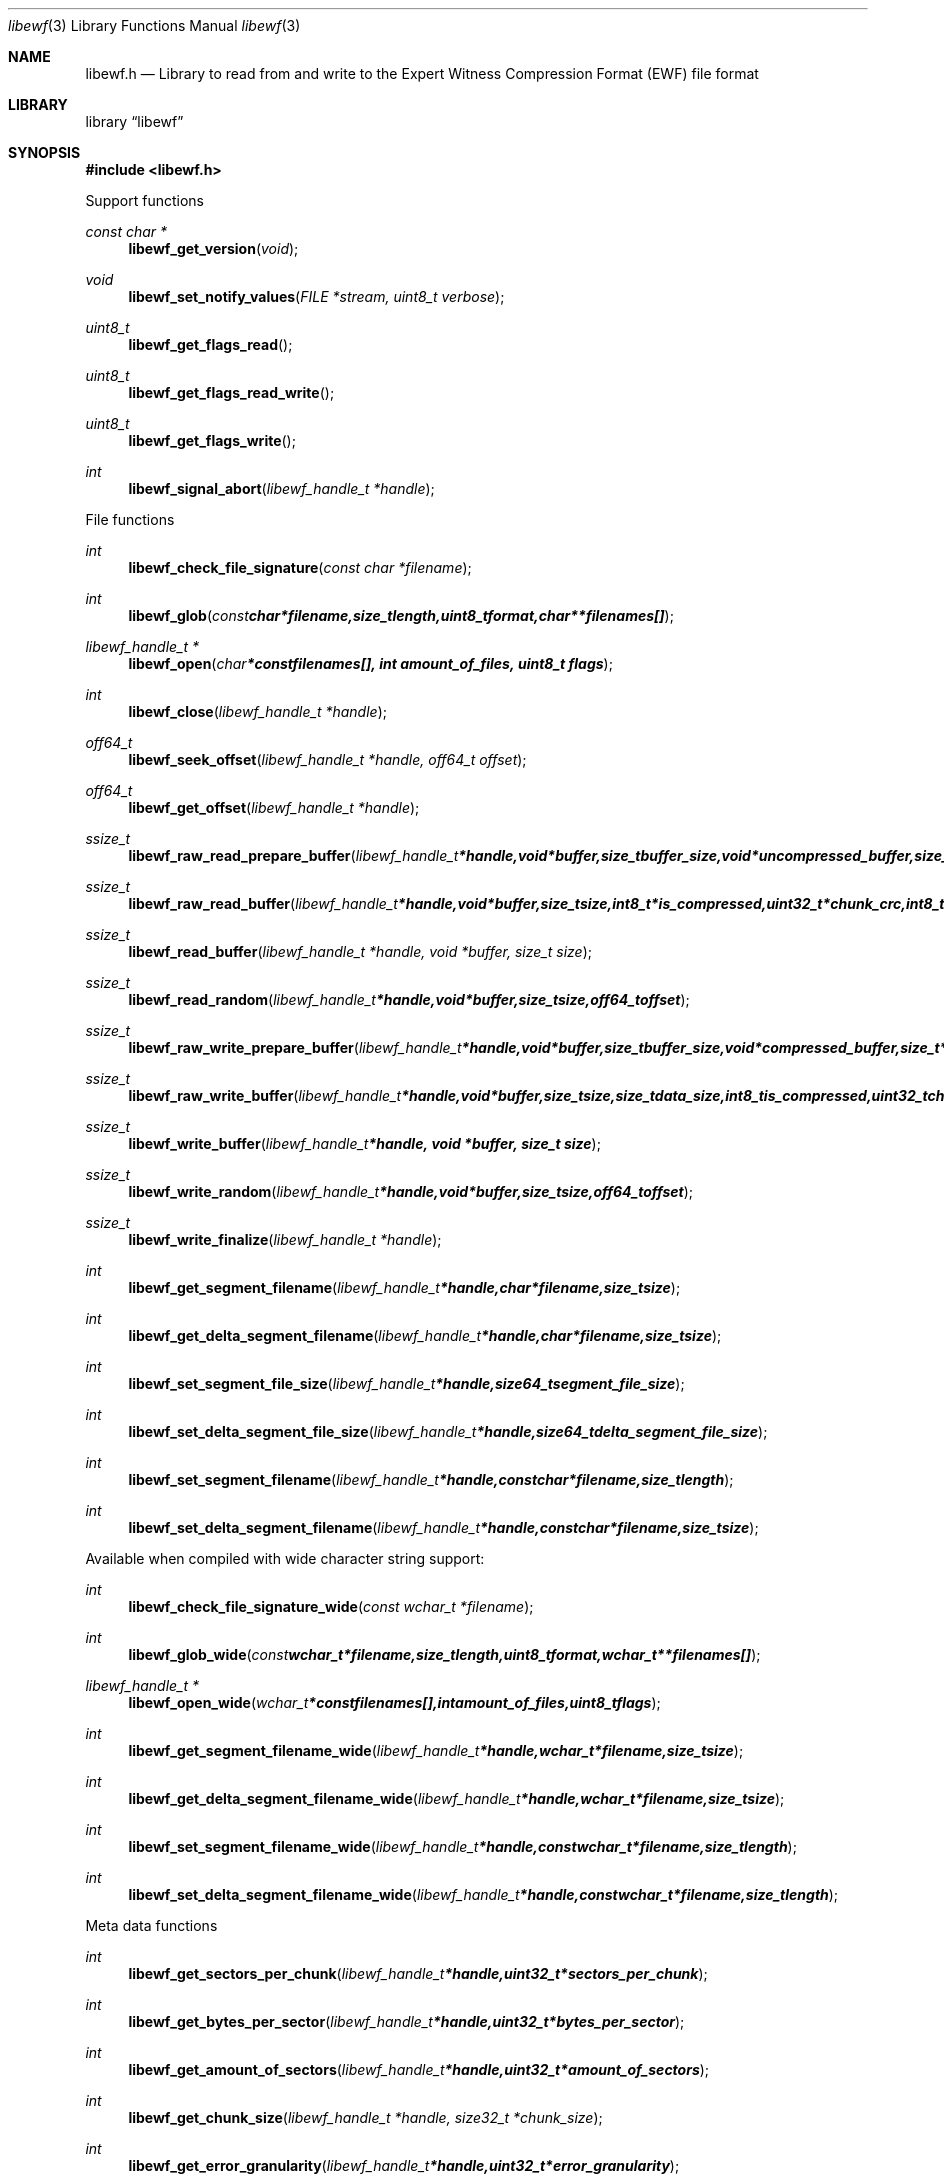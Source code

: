 .Dd January 18, 2009
.Dt libewf 3
.Os libewf
.Sh NAME
.Nm libewf.h
.Nd Library to read from and write to the Expert Witness Compression Format (EWF) file format
.Sh LIBRARY
.Lb libewf
.Sh SYNOPSIS
.In libewf.h
.Pp
Support functions
.Ft const char *
.Fn libewf_get_version "void"
.Ft void
.Fn libewf_set_notify_values "FILE *stream, uint8_t verbose"
.Ft uint8_t
.Fn libewf_get_flags_read
.Ft uint8_t
.Fn libewf_get_flags_read_write
.Ft uint8_t
.Fn libewf_get_flags_write
.Ft int
.Fn libewf_signal_abort "libewf_handle_t *handle"
.Pp
File functions
.Ft int
.Fn libewf_check_file_signature "const char *filename"
.Ft int
.Fn libewf_glob "const char *filename, size_t length, uint8_t format, char ** filenames[]"
.Ft libewf_handle_t *
.Fn libewf_open "char * const filenames[], int amount_of_files, uint8_t flags"
.Ft int
.Fn libewf_close "libewf_handle_t *handle"
.Ft off64_t
.Fn libewf_seek_offset "libewf_handle_t *handle, off64_t offset"
.Ft off64_t
.Fn libewf_get_offset "libewf_handle_t *handle"
.Ft ssize_t
.Fn libewf_raw_read_prepare_buffer "libewf_handle_t *handle, void *buffer, size_t buffer_size, void *uncompressed_buffer, size_t *uncompressed_buffer_size, int8_t is_compressed, EWF_CRC chunk_crc, int8_t read_crc"
.Ft ssize_t
.Fn libewf_raw_read_buffer "libewf_handle_t *handle, void *buffer, size_t size, int8_t *is_compressed, uint32_t *chunk_crc, int8_t *read_crc"
.Ft ssize_t
.Fn libewf_read_buffer "libewf_handle_t *handle, void *buffer, size_t size"
.Ft ssize_t
.Fn libewf_read_random "libewf_handle_t *handle, void *buffer, size_t size, off64_t offset"
.Ft ssize_t
.Fn libewf_raw_write_prepare_buffer "libewf_handle_t *handle, void *buffer, size_t buffer_size, void *compressed_buffer, size_t *compressed_buffer_size, int8_t *is_compressed, uint32_t *chunk_crc, int8_t *write_crc"
.Ft ssize_t
.Fn libewf_raw_write_buffer "libewf_handle_t *handle, void *buffer, size_t size, size_t data_size, int8_t is_compressed, uint32_t chunk_crc, int8_t write_crc"
.Ft ssize_t
.Fn libewf_write_buffer "libewf_handle_t *handle, void *buffer, size_t size"
.Ft ssize_t
.Fn libewf_write_random "libewf_handle_t *handle, void *buffer, size_t size, off64_t offset"
.Ft ssize_t
.Fn libewf_write_finalize "libewf_handle_t *handle"
.Ft int
.Fn libewf_get_segment_filename "libewf_handle_t *handle, char *filename, size_t size"
.Ft int
.Fn libewf_get_delta_segment_filename "libewf_handle_t *handle, char *filename, size_t size"
.Ft int
.Fn libewf_set_segment_file_size "libewf_handle_t *handle, size64_t segment_file_size"
.Ft int
.Fn libewf_set_delta_segment_file_size "libewf_handle_t *handle, size64_t delta_segment_file_size"
.Ft int
.Fn libewf_set_segment_filename "libewf_handle_t *handle, const char *filename, size_t length"
.Ft int
.Fn libewf_set_delta_segment_filename "libewf_handle_t *handle, const char *filename, size_t size"
.Pp
Available when compiled with wide character string support:
.Ft int
.Fn libewf_check_file_signature_wide "const wchar_t *filename"
.Ft int
.Fn libewf_glob_wide "const wchar_t *filename, size_t length, uint8_t format, wchar_t ** filenames[]"
.Ft libewf_handle_t *
.Fn libewf_open_wide "wchar_t * const filenames[], int amount_of_files, uint8_t flags"
.Ft int
.Fn libewf_get_segment_filename_wide "libewf_handle_t *handle, wchar_t *filename, size_t size"
.Ft int
.Fn libewf_get_delta_segment_filename_wide "libewf_handle_t *handle, wchar_t *filename, size_t size"
.Ft int
.Fn libewf_set_segment_filename_wide "libewf_handle_t *handle, const wchar_t *filename, size_t length"
.Ft int
.Fn libewf_set_delta_segment_filename_wide "libewf_handle_t *handle, const wchar_t *filename, size_t length"
.Pp
Meta data functions
.Ft int
.Fn libewf_get_sectors_per_chunk "libewf_handle_t *handle, uint32_t *sectors_per_chunk"
.Ft int
.Fn libewf_get_bytes_per_sector "libewf_handle_t *handle, uint32_t *bytes_per_sector"
.Ft int
.Fn libewf_get_amount_of_sectors "libewf_handle_t *handle, uint32_t *amount_of_sectors"
.Ft int
.Fn libewf_get_chunk_size "libewf_handle_t *handle, size32_t *chunk_size"
.Ft int
.Fn libewf_get_error_granularity "libewf_handle_t *handle, uint32_t *error_granularity"
.Ft int
.Fn libewf_get_compression_values "libewf_handle_t *handle, int8_t *compression_level, uint8_t *compress_empty_block"
.Ft int
.Fn libewf_get_media_size "libewf_handle_t *handle, size64_t *media_size"
.Ft int
.Fn libewf_get_media_type "libewf_handle_t *handle, uint8_t *media_type"
.Ft int
.Fn libewf_get_media_flags "libewf_handle_t *handle, uint8_t *media_flags"
.Ft int
.Fn libewf_get_volume_type "libewf_handle_t *handle, uint8_t *volume_type"
.Ft int
.Fn libewf_get_format "libewf_handle_t *handle, uint8_t* format"
.Ft int
.Fn libewf_get_guid "libewf_handle_t *handle, uint8_t *guid, size_t size"
.Ft int
.Fn libewf_get_md5_hash "libewf_handle_t *handle, uint8_t *md5_hash, size_t size"
.Ft int
.Fn libewf_get_amount_of_acquiry_errors "libewf_handle_t *handle, uint32_t *amount_of_errors"
.Ft int
.Fn libewf_get_acquiry_error "libewf_handle_t *handle, uint32_t index, off64_t *first_sector, uint32_t *amount_of_sectors"
.Ft int
.Fn libewf_get_amount_of_crc_errors "libewf_handle_t *handle, uint32_t *amount_of_errors"
.Ft int
.Fn libewf_get_crc_error "libewf_handle_t *handle, uint32_t index, off64_t *first_sector, uint32_t *amount_of_sectors"
.Ft int
.Fn libewf_get_amount_of_sessions "libewf_handle_t *handle, uint32_t *amount_of_sessions"
.Ft int
.Fn libewf_get_session "libewf_handle_t *handle, uint32_t index, off64_t *first_sector, uint32_t *amount_of_sectors"
.Ft int
.Fn libewf_get_write_amount_of_chunks "libewf_handle_t *handle, uint32_t *amount_of_chunks"
.Ft int
.Fn libewf_get_write_amount_of_chunks "libewf_handle_t *handle, uint32_t *amount_of_chunks"
.Ft int
.Fn libewf_get_header_codepage "libewf_handle_t *handle, int codepage"
.Ft int
.Fn libewf_get_amount_of_header_values "libewf_handle_t *handle, uint32_t *amount_of_values"
.Ft int
.Fn libewf_get_amount_of_hash_values "libewf_handle_t *handle, uint32_t *amount_of_values"
.Ft int
.Fn libewf_get_header_value_identifier "libewf_handle_t *handle, uint32_t index, char *identifier, size_t identifier_length"
.Ft int
.Fn libewf_get_header_value "libewf_handle_t *handle, const char *identifier, char *value, size_t value_length"
.Ft int
.Fn libewf_get_header_value_case_number "libewf_handle_t *handle, char *case_number, size_t length"
.Ft int
.Fn libewf_get_header_value_description "libewf_handle_t *handle, char *description, size_t length"
.Ft int
.Fn libewf_get_header_value_examiner_name "libewf_handle_t *handle, char *examiner_name, size_t length"
.Ft int
.Fn libewf_get_header_value_evidence_number "libewf_handle_t *handle, char *evidence_number, size_t length"
.Ft int
.Fn libewf_get_header_value_notes "libewf_handle_t *handle, char *notes, size_t length"
.Ft int
.Fn libewf_get_header_value_acquiry_date "libewf_handle_t *handle, char *acquiry_date, size_t length"
.Ft int
.Fn libewf_get_header_value_system_date "libewf_handle_t *handle, char *system_date, size_t length"
.Ft int
.Fn libewf_get_header_value_acquiry_operating_system "libewf_handle_t *handle, char *acquiry_operating_system, size_t length"
.Ft int
.Fn libewf_get_header_value_acquiry_software_version "libewf_handle_t *handle, char *acquiry_software_version, size_t length"
.Ft int
.Fn libewf_get_header_value_password "libewf_handle_t *handle, char *password, size_t length"
.Ft int
.Fn libewf_get_header_value_compression_type "libewf_handle_t *handle, char *compression_type, size_t length"
.Ft int
.Fn libewf_get_hash_value_identifier "libewf_handle_t *handle, uint32_t index, char *identifier, size_t identifier_length"
.Ft int
.Fn libewf_get_hash_value "libewf_handle_t *handle, const char *identifier, char *value, size_t value_length"
.Ft int
.Fn libewf_get_hash_value_md5 "libewf_handle_t *handle, char *value, size_t length"
.Ft int
.Fn libewf_get_hash_value_sha1 "libewf_handle_t *handle, char *value, size_t length"
.Ft int
.Fn libewf_set_sectors_per_chunk "libewf_handle_t *handle, uint32_t sectors_per_chunk"
.Ft int
.Fn libewf_set_bytes_per_sector "libewf_handle_t *handle, uint32_t bytes_per_sector"
.Ft int
.Fn libewf_set_error_granularity "libewf_handle_t *handle, uint32_t error_granularity"
.Ft int
.Fn libewf_set_compression_values "libewf_handle_t *handle, int8_t compression_level, uint8_t compress_empty_block"
.Ft int
.Fn libewf_set_media_size "libewf_handle_t *handle, size64_t media_size"
.Ft int
.Fn libewf_set_media_type "libewf_handle_t *handle, uint8_t media_type"
.Ft int
.Fn libewf_set_volume_type "libewf_handle_t *handle, uint8_t volume_type"
.Ft int
.Fn libewf_set_format "libewf_handle_t *handle, uint8_t format"
.Ft int
.Fn libewf_set_guid "libewf_handle_t *handle, uint8_t *guid, size_t size"
.Ft int
.Fn libewf_set_md5_hash "libewf_handle_t *handle, uint8_t *md5_hash, size_t size"
.Ft int
.Fn libewf_set_read_wipe_chunk_on_error "libewf_handle_t *handle, uint8_t wipe_on_error"
.Ft int
.Fn libewf_set_header_codepage "libewf_handle_t *handle, int codepage"
.Ft int
.Fn libewf_set_header_value "libewf_handle_t *handle, const char *identifier, const char *value, size_t value_length"
.Ft int
.Fn libewf_set_header_value_case_number "libewf_handle_t *handle, const char *case_number, size_t length"
.Ft int
.Fn libewf_set_header_value_description "libewf_handle_t *handle, const char *description, size_t length"
.Ft int
.Fn libewf_set_header_value_examiner_name "libewf_handle_t *handle, const char *examiner_name, size_t length"
.Ft int
.Fn libewf_set_header_value_evidence_number "libewf_handle_t *handle, const char *evidence_number, size_t length"
.Ft int
.Fn libewf_set_header_value_notes "libewf_handle_t *handle, const char *notes, size_t length"
.Ft int
.Fn libewf_set_header_value_acquiry_date "libewf_handle_t *handle, const char *acquiry_date, size_t length"
.Ft int
.Fn libewf_set_header_value_system_date "libewf_handle_t *handle, const char *system_date, size_t length"
.Ft int
.Fn libewf_set_header_value_acquiry_operating_system "libewf_handle_t *handle, const char *acquiry_operating_system, size_t length"
.Ft int
.Fn libewf_set_header_value_acquiry_software_version "libewf_handle_t *handle, const char *acquiry_software_version, size_t length"
.Ft int
.Fn libewf_set_header_value_password "libewf_handle_t *handle, const char *password, size_t length"
.Ft int
.Fn libewf_set_header_value_compression_type "libewf_handle_t *handle, const char *compression_type, size_t length"
.Ft int
.Fn libewf_set_header_value_model "libewf_handle_t *handle, const char *model, size_t length"
.Ft int
.Fn libewf_set_header_value_serial_number "libewf_handle_t *handle, const char *serial_number, size_t length"
.Ft int
.Fn libewf_set_hash_value "libewf_handle_t *handle, const char *identifier, const char *value, size_t value_length"
.Ft int
.Fn libewf_set_hash_value_md5 "libewf_handle_t *handle, const char *value, size_t length"
.Ft int
.Fn libewf_set_hash_value_sha1 "libewf_handle_t *handle, const char *value, size_t length"
.Ft int
.Fn libewf_parse_header_values "libewf_handle_t *handle, uint8_t date_format"
.Ft int
.Fn libewf_parse_hash_values "libewf_handle_t *handle"
.Ft int
.Fn libewf_add_acquiry_error "libewf_handle_t *handle, off64_t first_sector, uint32_t amount_of_sectors"
.Ft int
.Fn libewf_add_crc_error "libewf_handle_t *handle, off64_t first_sector, uint32_t amount_of_sectors"
.Ft int
.Fn libewf_add_session "libewf_handle_t *handle, off64_t first_sector, uint32_t amount_of_sectors"
.Ft int
.Fn libewf_copy_header_values "libewf_handle_t *destination_handle, libewf_handle_t *source_handle"
.Pp
Functions available when system has wide character string support:
.Sh DESCRIPTION
The
.Fn libewf_get_version
function is used to retrieve the library version.
.Pp
The
.Fn libewf_get_flags_*
functions are used to get the values of the flags for read and/or write.
.Pp
The
.Fn libewf_check_file_signature
and
.Fn libewf_check_file_signature_wide
functions are used to test if the EWF file signature is present within a certain
.Ar filename.
.Pp
The
.Fn libewf_signal_abort
function signals the handle to aborts it current activity.
.Pp
The
.Fn libewf_glob
and
.Fn libewf_glob_wide
functions glob
.Ar filenames
using the
.Ar filename
and the
.Ar format
according to the EWF segment file naming schema.
If the
.Ar format
is known the filename should contain the base of the filename otherwise the function will try to determine the format based on the extension.
.Pp
The
.Fn libewf_open ,
.Fn libewf_open_wide ,
.Fn libewf_seek_offset ,
.Fn libewf_read_buffer ,
.Fn libewf_read_random ,
.Fn libewf_write_buffer ,
.Fn libewf_write_random ,
.Fn libewf_close
functions can be used to open, seek in, read from, write to and close a set of EWF files.
.Pp
The
.Fn libewf_write_finalize
function needs to be called after writing a set of EWF files without knowing the input size upfront, e.g. reading from a pipe.
.Fn libewf_write_finalize
will the necessary correction to the set of EWF files.
.Pp
The
.Fn libewf_raw_read_prepare_buffer ,
.Fn libewf_raw_read_buffer
functions can be used to read 'raw' chunks to a set of EWF files.
.Pp
The
.Fn libewf_raw_write_prepare_buffer ,
.Fn libewf_raw_write_buffer
functions can be used to write 'raw' chunks to a set of EWF files.
.Pp
The
.Fn libewf_get_*
functions can be used to retrieve information from the
.Ar handle.
This information is read from a set of EWF files when
.Fn libewf_open
or
.Fn libewf_open_wide
is used. The
.Fn libewf_parse_header_values,
.Fn libewf_parse_hash_values
functions need to be called before retrieving header or hash values.
.Pp
The
.Fn libewf_set_*
functions can be used to set information in the
.Ar handle.
This information is written to a set of EWF files when
.Fn libewf_write_buffer
is used.
.Pp
The
.Fn libewf_parse_header_values
function can be used to parse the values in the header strings within a set of EWF files.
.Pp
The
.Fn libewf_parse_hash_values
function can be used to parse the values in the hash string within a set of EWF files. The hash string is currently only present in the EWF-X format.
.Pp
The
.Fn libewf_add_acquiry_error
function can be used to add an acquiry error (a read error during acquiry) to be written into a set of EWF files.
.Pp
The
.Fn libewf_add_crc_error
function can be used to add a CRC error (a validation error in a chunk in a set of EWF files) to be set in the handle.
.Pp
The
.Fn libewf_add_session
function can be used to add a sesssion to be written into a set of EWF files. Note that the only the start offset is stored in a set of EWF files. Libewf ignores the session amount of sectors on write and determines the session sizes using the available session and media information on read.
.Pp
The
.Fn libewf_copy_*
functions copy information from the
.Ar source_handle
to the 
.Ar destination_handle.
.Pp
The
.Fn libewf_set_notify_values
function can be used to direct the warning, verbose and debug output from the library.
.Sh RETURN VALUES
Most of the functions return NULL or -1 on error, dependent on the return type. For the actual return values refer to libewf.h
.Sh ENVIRONMENT
None
.Sh FILES
None
.Sh NOTES
libewf allows to be compiled with wide character support.
To compile libewf with wide character support use
.Ar ./configure --enable-wide-character-type=yes
or pass the definition
.Ar HAVE_WIDE_CHARACTER_TYPE
 to the compiler (i.e. in case of Microsoft Visual Studio (MSVS) C++).

To have other code to determine if libewf was compiled with wide character support it defines
.Ar LIBEWF_WIDE_CHARACTER_TYPE
 in libewf/features.h.

If the system has wide character support functions like wmain and wopen pass the definition
.Ar HAVE_WIDE_CHARACTER_SUPPORT_FUNCTIONS

When wide character support functions like wmain and wopen are present on the system and libewf is compiled with
.Ar HAVE_WIDE_CHARACTER_SUPPORT_FUNCTIONS
 to the compiler. Currently only MSVS C++ supports this feature.
Make sure that for MSVS C++ the code that includes libewf as a DLL defines LIBEWF_DLL_IMPORT before including <libewf.h>.

As of version 20080903 libewf uses UTF-8 encoded strings except for filenames.

The header in a set of EWF files contains an extended ASCII string using the codepage of the system it was created on. The function 
.Ar libewf_set_header_codepage
 allows to set the required codepage for reading and writing. The default codepage is ASCII and replaces all extended characters to the Unicode replacement character (U+fffd) when reading and the ASCII substitude character (0x1a) when writing. 

The header2 contains UTF-16 little endian stream and the xheader and xhash contain a UTF-8 stream without or with byte order mark (as of version 20080903).
.Sh BUGS
Please report bugs of any kind to <forensics@hoffmannbv.nl> or on the project website:
http://libewf.sourceforge.net/
.Sh AUTHOR
These man pages were written by Joachim Metz.
.Sh COPYRIGHT
Copyright 2006-2009 Joachim Metz, Hoffmann Investigations <forensics@hoffmannbv.nl> and contributors.
This is free software; see the source for copying conditions. There is NO warranty; not even for MERCHANTABILITY or FITNESS FOR A PARTICULAR PURPOSE.
.Sh SEE ALSO
the libewf.h include file
